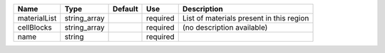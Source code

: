 

============ ============ ======= ======== ======================================== 
Name         Type         Default Use      Description                              
============ ============ ======= ======== ======================================== 
materialList string_array         required List of materials present in this region 
cellBlocks   string_array         required (no description available)               
name         string               required                                          
============ ============ ======= ======== ======================================== 


